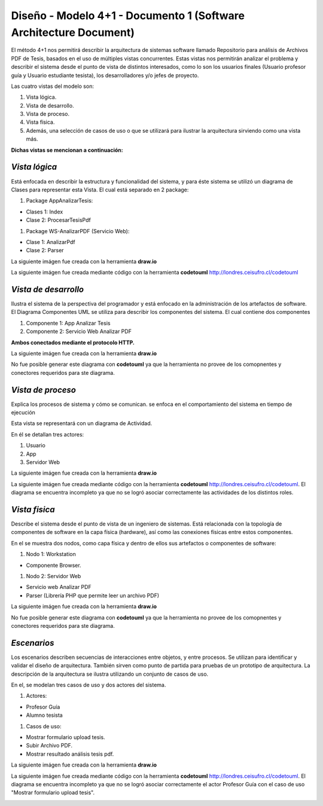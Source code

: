 ===============================================================
Diseño -  Modelo 4+1 - Documento 1 (Software Architecture Document)
===============================================================

El método 4+1 nos permitirá describir la arquitectura de sistemas software llamado Repositorio para análisis de Archivos PDF de Tesis, basados en el uso de múltiples vistas concurrentes.
Estas vistas nos permitirán analizar el problema y describir el sistema desde el punto de vista de distintos interesados, como lo son los usuarios finales (Usuario profesor guía y Usuario estudiante tesista), los desarrolladores y/o jefes de proyecto.

Las cuatro vistas del modelo son:

#. Vista lógica.
#. Vista de desarrollo. 
#. Vista de proceso. 
#. Vista física. 
#. Además, una selección de casos de uso o que se utilizará para ilustrar la arquitectura sirviendo como una vista más. 

**Dichas vistas se mencionan a continuación:**

*Vista lógica*
^^^^^^^^^^^^^^

Está enfocada en describir la estructura y funcionalidad del sistema, y para éste sistema se utilizó un diagrama de Clases para representar esta Vista. El cual está separado en 2 package:

#. Package AppAnalizarTesis: 

* Clases 1: Index
* Clase 2: ProcesarTesisPdf

#. Package WS-AnalizarPDF (Servicio Web):

* Clase 1: AnalizarPdf
* Clase 2: Parser

La siguiente imágen fue creada con la herramienta **draw.io**

.. image:: image/d_clases.png

La siguiente imágen fue creada mediante código con la herramienta **codetouml** http://londres.ceisufro.cl/codetouml

.. image:: codetouml/diagrama_clases.png

*Vista de desarrollo*
^^^^^^^^^^^^^^^^^^^^^

Ilustra el sistema de la perspectiva del programador y está enfocado en la administración de los artefactos de software.
El Diagrama Componentes UML se utiliza para describir los componentes del sistema.
El cual contiene dos componentes


#. Componente 1: App Analizar Tesis
#. Componente 2: Servicio Web Analizar PDF

**Ambos conectados mediante el protocolo HTTP.**

La siguiente imágen fue creada con la herramienta **draw.io**

.. image:: image/d_componentes.png

No fue posible generar este diagrama con **codetouml** ya que la herramienta no provee de los comopnentes y conectores requeridos para ste diagrama.

*Vista de proceso*
^^^^^^^^^^^^^^^^^

Explica los procesos de sistema y cómo se comunican. se enfoca en el comportamiento del sistema en tiempo de ejecución

Esta vista se representará con un diagrama de Actividad.

En él se detallan tres actores:

#. Usuario
#. App
#. Servidor Web

La siguiente imágen fue creada con la herramienta **draw.io**

.. image:: image/d_actividad.png

La siguiente imágen fue creada mediante código con la herramienta **codetouml** http://londres.ceisufro.cl/codetouml. 
El diagrama se encuentra incompleto ya que no se logró asociar correctamente las actividades de los distintos roles.

.. image:: codetouml/diagrama_actividad.png

*Vista fisica*
^^^^^^^^^^^^^^

Describe el sistema desde el punto de vista de un ingeniero de sistemas. Está relacionada con la topología de componentes de software en la capa física (hardware), así como las conexiones físicas entre estos componentes.

En el se muestra dos nodos, como capa física y dentro de ellos sus artefactos o componentes de software:

#. Nodo 1: Workstation

* Componente Browser.

#. Nodo 2: Servidor Web

* Servicio web Analizar PDF
* Parser (Librería PHP que permite leer un archivo PDF)

La siguiente imágen fue creada con la herramienta **draw.io**

.. image:: image/d_despliegue.png

No fue posible generar este diagrama con **codetouml** ya que la herramienta no provee de los comopnentes y conectores requeridos para ste diagrama.

*Escenarios*
^^^^^^^^^^^^

Los escenarios describen secuencias de interacciones entre objetos, y entre procesos. Se utilizan para identificar y validar el diseño de arquitectura. También sirven como punto de partida para pruebas de un prototipo de arquitectura.
La descripción de la arquitectura se ilustra utilizando un conjunto de casos de uso.

En el, se modelan tres casos de uso y dos actores del sistema.

#. Actores:

* Profesor Guía
* Alumno tesista

#. Casos de uso:

* Mostrar formulario upload tesis.
* Subir Archivo PDF.
* Mostrar resultado análisis tesis pdf.

La siguiente imágen fue creada con la herramienta **draw.io**

.. image:: image/d_casos_uso.png


La siguiente imágen fue creada mediante código con la herramienta **codetouml** http://londres.ceisufro.cl/codetouml. 
El diagrama se encuentra incompleto ya que no se logró asociar correctamente el actor Profesor Guía con el caso de uso "Mostrar formulario upload tesis".

.. image:: codetouml/diagrama_caso_uso.png
